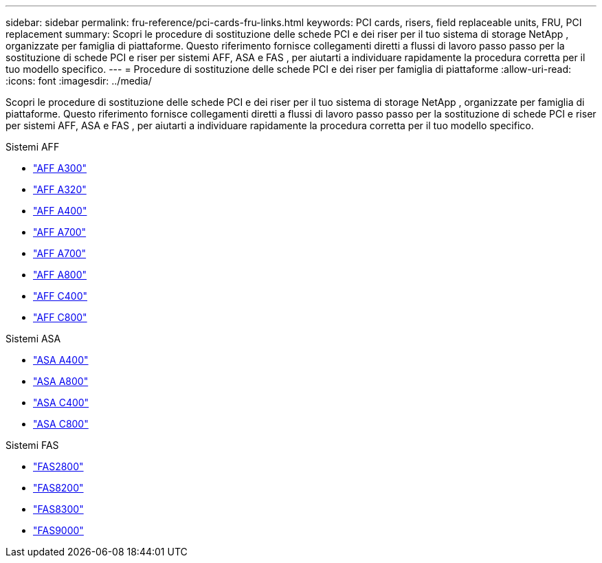 ---
sidebar: sidebar 
permalink: fru-reference/pci-cards-fru-links.html 
keywords: PCI cards, risers, field replaceable units, FRU, PCI replacement 
summary: Scopri le procedure di sostituzione delle schede PCI e dei riser per il tuo sistema di storage NetApp , organizzate per famiglia di piattaforme.  Questo riferimento fornisce collegamenti diretti a flussi di lavoro passo passo per la sostituzione di schede PCI e riser per sistemi AFF, ASA e FAS , per aiutarti a individuare rapidamente la procedura corretta per il tuo modello specifico. 
---
= Procedure di sostituzione delle schede PCI e dei riser per famiglia di piattaforme
:allow-uri-read: 
:icons: font
:imagesdir: ../media/


[role="lead"]
Scopri le procedure di sostituzione delle schede PCI e dei riser per il tuo sistema di storage NetApp , organizzate per famiglia di piattaforme.  Questo riferimento fornisce collegamenti diretti a flussi di lavoro passo passo per la sostituzione di schede PCI e riser per sistemi AFF, ASA e FAS , per aiutarti a individuare rapidamente la procedura corretta per il tuo modello specifico.

[role="tabbed-block"]
====
.Sistemi AFF
--
* link:../a300/pci-cards-and-risers-replace.html["AFF A300"]
* link:../a320/pci-cards-and-risers-replace.html["AFF A320"]
* link:../a400/pci-cards-and-risers-replace.html["AFF A400"]
* link:../a700/pci-cards-and-risers-replace.html["AFF A700"]
* link:../a700s/pci-cards-and-risers-replace.html["AFF A700"]
* link:../a800/pci-cards-and-risers-replace.html["AFF A800"]
* link:../c400/pci-cards-and-risers-replace.html["AFF C400"]
* link:../c800/pci-cards-and-risers-replace.html["AFF C800"]


--
.Sistemi ASA
--
* link:../asa400/pci-cards-and-risers-replace.html["ASA A400"]
* link:../asa800/pci-cards-and-risers-replace.html["ASA A800"]
* link:../asa-c400/pci-cards-and-risers-replace.html["ASA C400"]
* link:../asa-c800/pci-cards-and-risers-replace.html["ASA C800"]


--
.Sistemi FAS
--
* link:../fas2800/pci-cards-and-risers-replace.html["FAS2800"]
* link:../fas8200/pci-cards-and-risers-replace.html["FAS8200"]
* link:../fas8300/pci-cards-and-risers-replace.html["FAS8300"]
* link:../fas9000/pci-cards-and-risers-replace.html["FAS9000"]


--
====